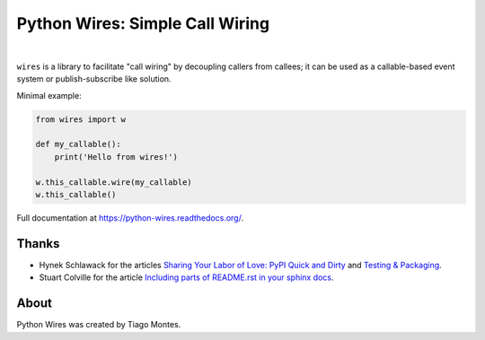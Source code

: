 Python Wires: Simple Call Wiring
================================

.. image:: http://img.shields.io/pypi/v/wires.svg
   :target: https://pypi.python.org/pypi/wires
   :alt: PyPI

.. image:: https://img.shields.io/travis/tmontes/python-wires.svg
   :target: https://travis-ci.org/tmontes/python-wires
   :alt: CI Status

.. image:: https://codecov.io/github/tmontes/python-wires/branch/master/graph/badge.svg
   :target: https://codecov.io/github/tmontes/python-wires
   :alt: Test Coverage


|


``wires`` is a library to facilitate "call wiring" by decoupling callers from callees; it can be used as a callable-based event system or publish-subscribe like solution.

Minimal example:

.. code-block:: python

    from wires import w

    def my_callable():
        print('Hello from wires!')

    w.this_callable.wire(my_callable)
    w.this_callable()


.. marker-end-welcome-dont-remove


Full documentation at https://python-wires.readthedocs.org/.




Thanks
------

.. marker-start-thanks-dont-remove

- Hynek Schlawack for the articles `Sharing Your Labor of Love: PyPI Quick and Dirty <https://hynek.me/articles/sharing-your-labor-of-love-pypi-quick-and-dirty/>`_ and `Testing & Packaging <https://hynek.me/articles/testing-packaging/>`_.

- Stuart Colville for the article `Including parts of README.rst in your sphinx docs <https://muffinresearch.co.uk/selectively-including-parts-readme-rst-in-your-docs/>`_.

.. marker-end-thanks-dont-remove



About
-----

.. marker-start-about-dont-remove

Python Wires was created by Tiago Montes.

.. marker-end-about-dont-remove

